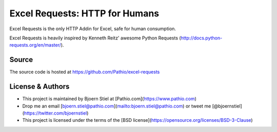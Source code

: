 Excel Requests: HTTP for Humans
===============================

Excel Requests is the only HTTP Addin for Excel, safe for human consumption.

Excel Requests is heavily inspired by Kenneth Reitz' awesome Python Requests (http://docs.python-requests.org/en/master/).


Source
-------------

The source code is hosted at https://github.com/Pathio/excel-requests



License & Authors
-----------------

- This project is maintained by Bjoern Stiel at [Pathio.com](https://www.pathio.com)
- Drop me an email [bjoern.stiel@pathio.com](mailto:bjoern.stiel@pathio.com) or tweet me [@bjoernstiel](https://twitter.com/bjoernstiel)
- This project is licensed under the terms of the [BSD license](https://opensource.org/licenses/BSD-3-Clause)